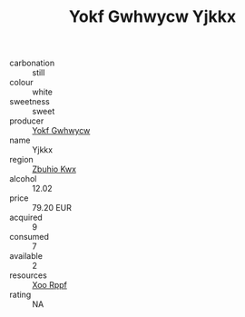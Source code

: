 :PROPERTIES:
:ID:                     083cc8cc-a271-46d3-be0c-c1a9fabefe15
:END:
#+TITLE: Yokf Gwhwycw Yjkkx 

- carbonation :: still
- colour :: white
- sweetness :: sweet
- producer :: [[id:468a0585-7921-4943-9df2-1fff551780c4][Yokf Gwhwycw]]
- name :: Yjkkx
- region :: [[id:36bcf6d4-1d5c-43f6-ac15-3e8f6327b9c4][Zbuhio Kwx]]
- alcohol :: 12.02
- price :: 79.20 EUR
- acquired :: 9
- consumed :: 7
- available :: 2
- resources :: [[id:4b330cbb-3bc3-4520-af0a-aaa1a7619fa3][Xoo Rppf]]
- rating :: NA


